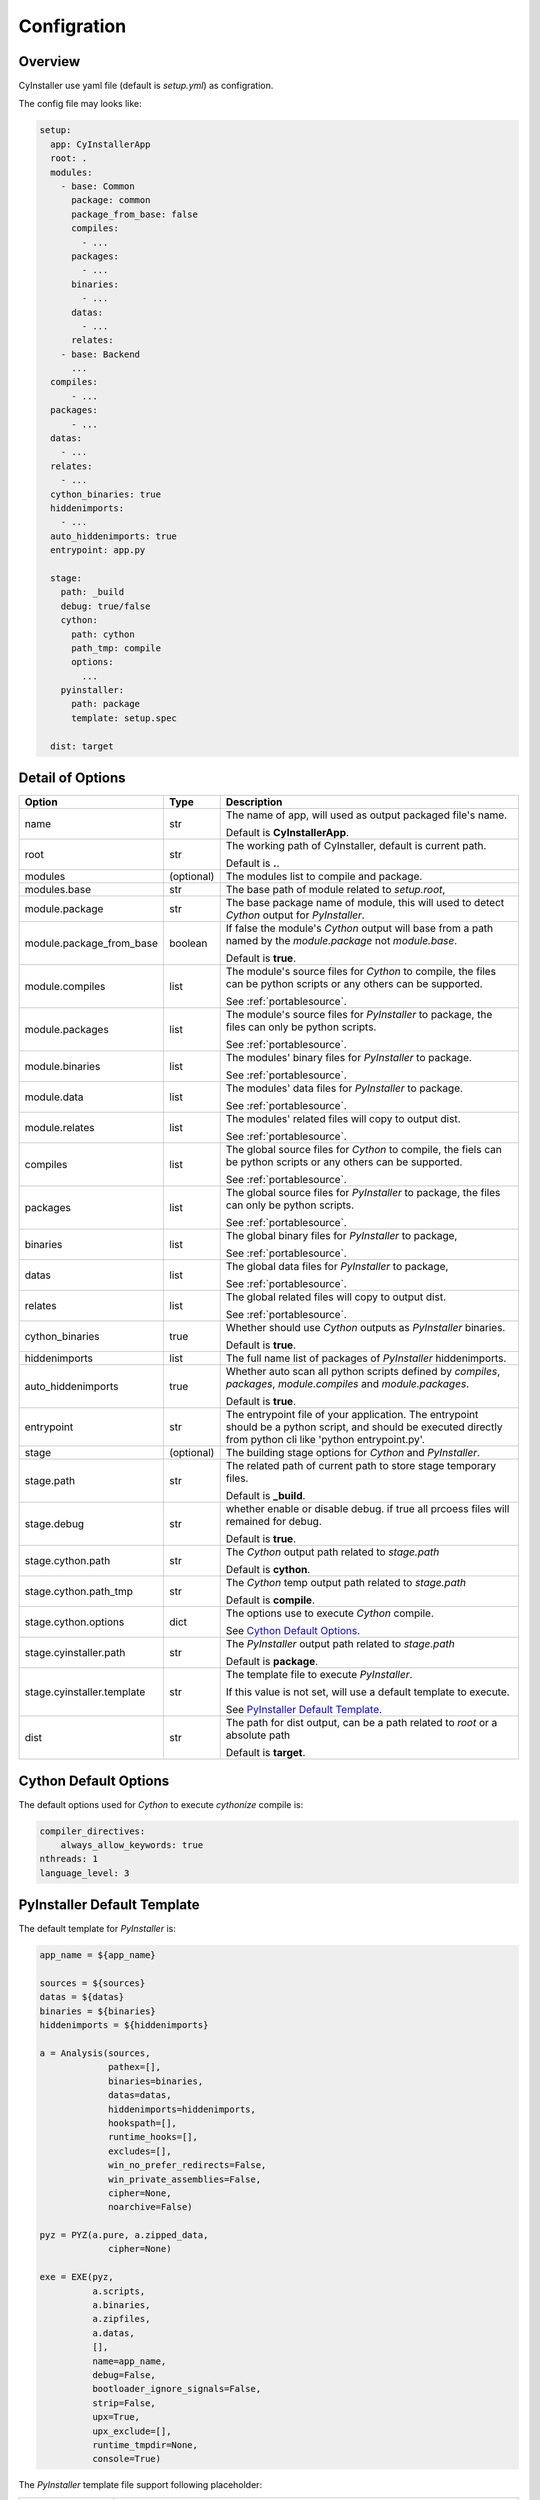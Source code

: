 .. _configration:

============
Configration
============

--------
Overview
--------

CyInstaller use yaml file (default is `setup.yml`) as configration.

The config file may looks like:

.. code-block:: yaml

    setup:
      app: CyInstallerApp
      root: .
      modules:
        - base: Common
          package: common
          package_from_base: false
          compiles:
            - ...
          packages:
            - ...
          binaries:
            - ...
          datas:
            - ...
          relates:
        - base: Backend
          ...
      compiles:
          - ...
      packages:
          - ...
      datas:
        - ...
      relates:
        - ...
      cython_binaries: true
      hiddenimports:
        - ...
      auto_hiddenimports: true
      entrypoint: app.py

      stage:
        path: _build
        debug: true/false
        cython:
          path: cython
          path_tmp: compile
          options:
            ...
        pyinstaller:
          path: package
          template: setup.spec

      dist: target

-----------------
Detail of Options
-----------------

+---------------------------+----------------+-------------------------------------------------------------------------+
| Option                    | Type           | Description                                                             |
+===========================+================+=========================================================================+
| name                      | str            | The name of app, will used as output packaged file's name.              |
|                           |                |                                                                         |
|                           |                | Default is **CyInstallerApp**.                                          |
+---------------------------+----------------+-------------------------------------------------------------------------+
| root                      | str            | The working path of CyInstaller, default is current path.               |
|                           |                |                                                                         |
|                           |                | Default is **.**.                                                       |
+---------------------------+----------------+-------------------------------------------------------------------------+
| modules                   | (optional)     | The modules list to compile and package.                                |
+---------------------------+----------------+-------------------------------------------------------------------------+
| modules.base              | str            | The base path of module related to `setup.root`,                        |
+---------------------------+----------------+-------------------------------------------------------------------------+
| module.package            | str            | The base package name of module,                                        |
|                           |                | this will used to detect `Cython` output for `PyInstaller`.             |
+---------------------------+----------------+-------------------------------------------------------------------------+
| module.package_from_base  | boolean        | If false the module's `Cython` output will base from                    |
|                           |                | a path named by the `module.package` not `module.base`.                 |
|                           |                |                                                                         |
|                           |                | Default is **true**.                                                    |
+---------------------------+----------------+-------------------------------------------------------------------------+
| module.compiles           | list           | The module's source files for `Cython` to compile,                      |
|                           |                | the files can be python scripts or any others can be supported.         |
|                           |                |                                                                         |
|                           |                | See :ref:`portablesource`.                                              |
+---------------------------+----------------+-------------------------------------------------------------------------+
| module.packages           | list           | The module's source files for `PyInstaller` to package,                 |
|                           |                | the files can only be python scripts.                                   |
|                           |                |                                                                         |
|                           |                | See :ref:`portablesource`.                                              |
+---------------------------+----------------+-------------------------------------------------------------------------+
| module.binaries           | list           | The modules' binary files for `PyInstaller` to package.                 |
|                           |                |                                                                         |
|                           |                | See :ref:`portablesource`.                                              |
+---------------------------+----------------+-------------------------------------------------------------------------+
| module.data               | list           | The modules' data files for `PyInstaller` to package.                   |
|                           |                |                                                                         |
|                           |                | See :ref:`portablesource`.                                              |
+---------------------------+----------------+-------------------------------------------------------------------------+
| module.relates            | list           | The modules' related files will copy to output dist.                    |
|                           |                |                                                                         |
|                           |                | See :ref:`portablesource`.                                              |
+---------------------------+----------------+-------------------------------------------------------------------------+
| compiles                  | list           | The global source files for `Cython` to compile,                        |
|                           |                | the fiels can be python scripts or any others can be supported.         |
|                           |                |                                                                         |
|                           |                | See :ref:`portablesource`.                                              |
+---------------------------+----------------+-------------------------------------------------------------------------+
| packages                  | list           | The global source files for `PyInstaller` to package,                   |
|                           |                | the files can only be python scripts.                                   |
|                           |                |                                                                         |
|                           |                | See :ref:`portablesource`.                                              |
+---------------------------+----------------+-------------------------------------------------------------------------+
| binaries                  | list           | The global binary files for `PyInstaller` to package,                   |
|                           |                |                                                                         |
|                           |                | See :ref:`portablesource`.                                              |
+---------------------------+----------------+-------------------------------------------------------------------------+
| datas                     | list           | The global data files for `PyInstaller` to package,                     |
|                           |                |                                                                         |
|                           |                | See :ref:`portablesource`.                                              |
+---------------------------+----------------+-------------------------------------------------------------------------+
| relates                   | list           | The global related files will copy to output dist.                      |
|                           |                |                                                                         |
|                           |                | See :ref:`portablesource`.                                              |
+---------------------------+----------------+-------------------------------------------------------------------------+
| cython_binaries           | true           | Whether should use `Cython` outputs as `PyInstaller` binaries.          |
|                           |                |                                                                         |
|                           |                | Default is **true**.                                                    |
+---------------------------+----------------+-------------------------------------------------------------------------+
| hiddenimports             | list           | The full name list of packages of `PyInstaller` hiddenimports.          |
+---------------------------+----------------+-------------------------------------------------------------------------+
| auto_hiddenimports        | true           | Whether auto scan all python scripts defined by                         |
|                           |                | `compiles`, `packages`, `module.compiles` and `module.packages`.        |
|                           |                |                                                                         |
|                           |                | Default is **true**.                                                    |
+---------------------------+----------------+-------------------------------------------------------------------------+
| entrypoint                | str            | The entrypoint file of your application.                                |
|                           |                | The entrypoint should be a python script, and should be executed        |
|                           |                | directly from python cli like 'python entrypoint.py'.                   |
+---------------------------+----------------+-------------------------------------------------------------------------+
| stage                     | (optional)     | The building stage options for `Cython` and `PyInstaller`.              |
+---------------------------+----------------+-------------------------------------------------------------------------+
| stage.path                | str            | The related path of current path to store stage temporary files.        |
|                           |                |                                                                         |
|                           |                | Default is **_build**.                                                  |
+---------------------------+----------------+-------------------------------------------------------------------------+
| stage.debug               | str            | whether enable or disable debug.                                        |
|                           |                | if true all prcoess files will remained for debug.                      |
|                           |                |                                                                         |
|                           |                | Default is **true**.                                                    |
+---------------------------+----------------+-------------------------------------------------------------------------+
| stage.cython.path         | str            | The `Cython` output path related to `stage.path`                        |
|                           |                |                                                                         |
|                           |                | Default is **cython**.                                                  |
+---------------------------+----------------+-------------------------------------------------------------------------+
| stage.cython.path_tmp     | str            | The `Cython` temp output path related to `stage.path`                   |
|                           |                |                                                                         |
|                           |                | Default is **compile**.                                                 |
+---------------------------+----------------+-------------------------------------------------------------------------+
| stage.cython.options      | dict           | The options use to execute `Cython` compile.                            |
|                           |                |                                                                         |
|                           |                | See `Cython Default Options`_.                                          |
+---------------------------+----------------+-------------------------------------------------------------------------+
| stage.cyinstaller.path    | str            | The `PyInstaller` output path related to `stage.path`                   |
|                           |                |                                                                         |
|                           |                | Default is **package**.                                                 |
+---------------------------+----------------+-------------------------------------------------------------------------+
| stage.cyinstaller.template| str            | The template file to execute `PyInstaller`.                             |
|                           |                |                                                                         |
|                           |                | If this value is not set, will use a default template to execute.       |
|                           |                |                                                                         |
|                           |                | See `PyInstaller Default Template`_.                                    |
+---------------------------+----------------+-------------------------------------------------------------------------+
| dist                      | str            | The path for dist output, can be a path related to `root`               |
|                           |                | or a absolute path                                                      |
|                           |                |                                                                         |
|                           |                | Default is **target**.                                                  |
+---------------------------+----------------+-------------------------------------------------------------------------+


----------------------
Cython Default Options
----------------------

The default options used for `Cython` to execute `cythonize` compile is:

.. code-block:: yaml

    compiler_directives:
        always_allow_keywords: true
    nthreads: 1
    language_level: 3

----------------------------
PyInstaller Default Template
----------------------------

The default template for `PyInstaller` is:

.. code-block::

    app_name = ${app_name}

    sources = ${sources}
    datas = ${datas}
    binaries = ${binaries}
    hiddenimports = ${hiddenimports}

    a = Analysis(sources,
                 pathex=[],
                 binaries=binaries,
                 datas=datas,
                 hiddenimports=hiddenimports,
                 hookspath=[],
                 runtime_hooks=[],
                 excludes=[],
                 win_no_prefer_redirects=False,
                 win_private_assemblies=False,
                 cipher=None,
                 noarchive=False)

    pyz = PYZ(a.pure, a.zipped_data,
                 cipher=None)

    exe = EXE(pyz,
              a.scripts,
              a.binaries,
              a.zipfiles,
              a.datas,
              [],
              name=app_name,
              debug=False,
              bootloader_ignore_signals=False,
              strip=False,
              upx=True,
              upx_exclude=[],
              runtime_tmpdir=None,
              console=True)

The `PyInstaller` template file support following placeholder:

================ ============================================================================================
Placeholder      Description
================ ============================================================================================
${app_name}      Placeholder for `app` defined in `CyInstaller` configuration file.
${sources}       Placeholder for `entrypoint` defined in `CyInstaller` configuration file.
${datas}         Placeholder for calculated data files mapping defined in `CyInstaller` configuration file.
${binaries}      Placeholder for calculated binary files mapping defined in `CyInstaller` configuration file.
${hiddenimports} Placeholder for calculated hiddenimports defined in `CyInstaller` configuration file.
================ ============================================================================================
